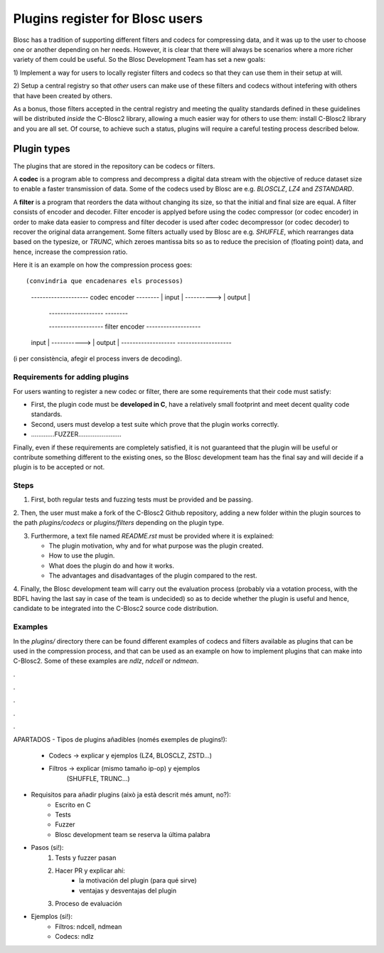 Plugins register for Blosc users
=============================================================================

Blosc has a tradition of supporting different filters and codecs for compressing data,
and it was up to the user to choose one or another depending on her needs.
However, it is clear that there will always be scenarios where a more richer variety
of them could be useful.  So the Blosc Development Team has set a new goals:

1) Implement a way for users to locally register filters and codecs so that they can use
them in their setup at will.

2) Setup a central registry so that *other* users can make use of these filters and codecs
without intefering with others that have been created by others.

As a bonus, those filters accepted in the central registry and meeting the quality standards
defined in these guidelines will be distributed *inside* the C-Blosc2 library,
allowing a much easier way for others to use them: install C-Blosc2 library and you are all set.
Of course, to achieve such a status, plugins will require a careful testing process described below.


Plugin types
--------------

The plugins that are stored in the repository can be codecs or filters.

A **codec** is a program able to compress and decompress a digital data stream
with the objective of reduce dataset size to enable a faster transmission
of data.
Some of the codecs used by Blosc are e.g. *BLOSCLZ*, *LZ4* and *ZSTANDARD*.

A **filter** is a program that reorders the data without
changing its size, so that the initial and final size are equal.
A filter consists of encoder and decoder. Filter encoder is applyed before
using the codec compressor (or codec encoder) in order to make data easier to compress
and filter decoder is used after codec decompressor (or codec decoder) to recover
the original data arrangement.
Some filters actually used by Blosc are e.g. *SHUFFLE*, which rearranges data 
based on the typesize, or *TRUNC*, which zeroes mantissa bits so as to reduce
the precision of (floating point) data, and hence, increase the compression ratio.

Here it is an example on how the compression process goes::

(convindria que encadenares els processos)
    --------------------   codec encoder   --------
    |       input       |   ---------->   | output |
     -------------------                   --------

     -------------------   filter encoder  -------------------
    |	    input       |   ----------->  |      output	      |
     -------------------                   -------------------

(i per consistència, afegir el process invers de decoding).


Requirements for adding plugins
~~~~~~~~~~~~~~~~~~~~~~~~~~~~~~~

For users wanting to register a new codec or filter, there are some requirements
that their code must satisfy:

- First, the plugin code must be **developed in C**, have a relatively small footprint
  and meet decent quality code standards.

- Second, users must develop a test suite which prove that the plugin works correctly.

- .............FUZZER........................

Finally, even if these requirements are completely satisfied, it is not
guaranteed that the plugin will be useful or contribute something
different to the existing ones, so the Blosc development team has the final
say and will decide if a plugin is to be accepted or not.


Steps
~~~~~

1. First, both regular tests and fuzzing tests must be provided and be passing.

2. Then, the user must make a fork of the C-Blosc2 Github repository,
adding a new folder within the plugin sources to the path `plugins/codecs` or
`plugins/filters` depending on the plugin type.

3. Furthermore, a text file named `README.rst` must be provided where it is explained:

   * The plugin motivation, why and for what purpose was the plugin created.

   * How to use the plugin.

   * What does the plugin do and how it works.

   * The advantages and disadvantages of the plugin compared to the rest.

4. Finally, the Blosc development team will carry out the evaluation process
(probably via a votation process, with the BDFL having the last say in case of the team is undecided)
so as to decide whether the plugin is useful and hence, candidate to be integrated into the C-Blosc2
source code distribution.


Examples
~~~~~~~~

In the `plugins/` directory there can be found different examples of codecs and filters
available as plugins that can be used in the compression process, and that
can be used as an example on how to implement plugins that can make into C-Blosc2.
Some of these examples are `ndlz`, `ndcell` or `ndmean`.

.

.

.

.

.

APARTADOS
- Tipos de plugins añadibles (només exemples de plugins!):
    - Codecs -> explicar y ejemplos (LZ4, BLOSCLZ, ZSTD...)
    - Filtros -> explicar (mismo tamaño ip-op) y ejemplos
                 (SHUFFLE, TRUNC...)

- Requisitos para añadir plugins (això ja està descrit més amunt, no?):
    - Escrito en C
    - Tests
    - Fuzzer
    - Blosc development team se reserva la última palabra

- Pasos (si!):
    1. Tests y fuzzer pasan
    2. Hacer PR y explicar ahí:
        - la motivación del plugin (para qué sirve)
        - ventajas y desventajas del plugin
    3. Proceso de evaluación

- Ejemplos (si!):
    - Filtros: ndcell, ndmean
    - Codecs: ndlz




